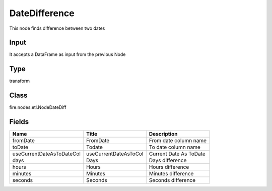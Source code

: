 
DateDifference
========== 

This node finds difference between two dates

Input
---------- 

It accepts a DataFrame as input from the previous Node

Type
---------- 

transform

Class
---------- 

fire.nodes.etl.NodeDateDiff

Fields
---------- 

+---------------------------+-----------------------+------------------------+
| Name                      | Title                 | Description            |
+===========================+=======================+========================+
| fromDate                  | FromDate              | From date column name  |
+---------------------------+-----------------------+------------------------+
| toDate                    | Todate                | To date column name    |
+---------------------------+-----------------------+------------------------+
| useCurrentDateAsToDateCol | useCurrentDateAsToCol | Current Date As ToDate |
+---------------------------+-----------------------+------------------------+
| days                      | Days                  | Days difference        |
+---------------------------+-----------------------+------------------------+
| hours                     | Hours                 | Hours difference       |
+---------------------------+-----------------------+------------------------+
| minutes                   | Minutes               | Minutes difference     |
+---------------------------+-----------------------+------------------------+
| seconds                   | Seconds               | Seconds difference     |
+---------------------------+-----------------------+------------------------+